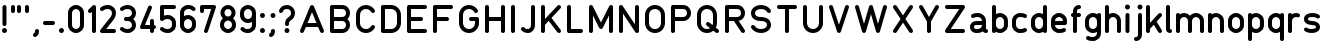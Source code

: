 SplineFontDB: 3.2
FontName: QuadrillionMonoline-Regular
FullName: Quadrillion Monoline
FamilyName: Quadrillion Monoline
Weight: Regular
Copyright: Copyright (c) 2024, neilb
UComments: "2024-10-26: Created with FontForge (http://fontforge.org)"
Version: 1.000
ItalicAngle: 0
UnderlinePosition: -100
UnderlineWidth: 50
Ascent: 800
Descent: 200
InvalidEm: 0
LayerCount: 2
Layer: 0 0 "Back" 1
Layer: 1 0 "Fore" 0
XUID: [1021 441 2049316168 14921]
StyleMap: 0x0000
FSType: 0
OS2Version: 0
OS2_WeightWidthSlopeOnly: 0
OS2_UseTypoMetrics: 1
CreationTime: 1729927510
ModificationTime: 1730462980
PfmFamily: 17
TTFWeight: 400
TTFWidth: 5
LineGap: 0
VLineGap: 90
OS2TypoAscent: 900
OS2TypoAOffset: 0
OS2TypoDescent: -400
OS2TypoDOffset: 0
OS2TypoLinegap: 300
OS2WinAscent: 0
OS2WinAOffset: 1
OS2WinDescent: 0
OS2WinDOffset: 1
HheadAscent: 900
HheadAOffset: 0
HheadDescent: -400
HheadDOffset: 0
OS2CapHeight: 700
OS2XHeight: 500
OS2Vendor: 'PfEd'
MarkAttachClasses: 1
DEI: 91125
Encoding: UnicodeFull
UnicodeInterp: none
NameList: AGL For New Fonts
DisplaySize: -48
AntiAlias: 1
FitToEm: 1
WinInfo: 58928 16 8
BeginPrivate: 0
EndPrivate
Grid
-1000 500.166748047 m 0
 2000 500.166748047 l 1024
  Named: "x-height"
EndSplineSet
BeginChars: 1114113 125

StartChar: A
Encoding: 65 65 0
Width: 750
Flags: HMW
LayerCount: 2
Fore
SplineSet
125 0 m 0
 95 0 75 24 75 50 c 0
 75 57 77 63 79 69 c 2
 329 669 l 2
 337 687 354 700 375 700 c 0
 396 700 413 687 421 669 c 2
 671 69 l 2
 673 63 675 57 675 50 c 0
 675 24 655 0 625 0 c 0
 604 0 587 13 579 31 c 2
 529 150 l 1
 221 150 l 1
 171 31 l 2
 163 13 146 0 125 0 c 0
375 520 m 1
 263 250 l 1
 487 250 l 1
 375 520 l 1
EndSplineSet
EndChar

StartChar: B
Encoding: 66 66 1
Width: 650
Flags: HMW
LayerCount: 2
Fore
SplineSet
575 200 m 0
 575 88 492 0 375 0 c 2
 125 0 l 2
 97 0 75 22 75 50 c 0
 75 250 75 450 75 650 c 0
 75 678 97 700 125 700 c 2
 375 700 l 2
 492 700 575 612 575 500 c 0
 575 445 551 386 511 350 c 1
 551 314 575 255 575 200 c 0
475 500 m 0
 475 559 439 600 375 600 c 2
 175 600 l 1
 175 400 l 1
 375 400 l 2
 439 400 475 441 475 500 c 0
475 200 m 0
 475 259 439 300 375 300 c 2
 175 300 l 1
 175 100 l 1
 375 100 l 2
 439 100 475 141 475 200 c 0
EndSplineSet
EndChar

StartChar: C
Encoding: 67 67 2
Width: 625
Flags: HMW
LayerCount: 2
Fore
SplineSet
500 200 m 0
 529 200 550 177 550 150 c 0
 550 141 548 132 543 124 c 0
 497 48 417 0 325 0 c 0
 173 0 75 125 75 250 c 2
 75 450 l 2
 75 575 173 700 325 700 c 0
 417 700 497 652 543 576 c 0
 548 568 550 559 550 550 c 0
 550 524 529 500 500 500 c 0
 482 500 466 509 457 524 c 0
 428 573 383 600 325 600 c 0
 227 600 175 525 175 450 c 2
 175 250 l 2
 175 175 227 100 325 100 c 0
 383 100 428 127 457 176 c 0
 466 191 482 200 500 200 c 0
EndSplineSet
EndChar

StartChar: D
Encoding: 68 68 3
Width: 650
Flags: HMW
LayerCount: 2
Fore
SplineSet
125 700 m 2
 325 700 l 2
 477 700 575 575 575 450 c 2
 575 250 l 2
 575 125 477 0 325 0 c 2
 125 0 l 2
 97 0 75 22 75 50 c 2
 75 650 l 2
 75 678 97 700 125 700 c 2
175 600 m 1
 175 100 l 1
 325 100 l 2
 423 100 475 175 475 250 c 2
 475 450 l 2
 475 525 423 600 325 600 c 2
 175 600 l 1
EndSplineSet
EndChar

StartChar: E
Encoding: 69 69 4
Width: 650
Flags: HMW
LayerCount: 2
Fore
SplineSet
125 700 m 2
 525 700 l 2
 553 700 575 678 575 650 c 0
 575 622 553 600 525 600 c 2
 175 600 l 1
 175 400 l 1
 425 400 l 2
 453 400 475 378 475 350 c 0
 475 322 453 300 425 300 c 2
 175 300 l 1
 175 100 l 1
 525 100 l 2
 553 100 575 78 575 50 c 0
 575 22 553 0 525 0 c 2
 125 0 l 2
 97 0 75 22 75 50 c 0
 75 250 75 450 75 650 c 0
 75 678 97 700 125 700 c 2
EndSplineSet
EndChar

StartChar: F
Encoding: 70 70 5
Width: 650
Flags: HMW
LayerCount: 2
Fore
SplineSet
125 700 m 2
 525 700 l 2
 553 700 575 678 575 650 c 0
 575 622 553 600 525 600 c 2
 175 600 l 1
 175 400 l 1
 425 400 l 2
 453 400 475 378 475 350 c 0
 475 322 453 300 425 300 c 2
 175 300 l 1
 175 50 l 2
 175 22 153 0 125 0 c 0
 97 0 75 22 75 50 c 0
 75 250 75 450 75 650 c 0
 75 678 97 700 125 700 c 2
EndSplineSet
EndChar

StartChar: G
Encoding: 71 71 6
Width: 650
Flags: HMW
LayerCount: 2
Fore
SplineSet
550 550 m 0
 550 524 529 500 500 500 c 0
 482 500 466 509 457 524 c 0
 428 573 383 600 325 600 c 0
 227 600 175 525 175 450 c 2
 175 250 l 2
 175 175 227 100 325 100 c 0
 423 100 475 175 475 250 c 2
 475 300 l 1
 375 300 l 2
 347 300 325 322 325 350 c 0
 325 378 347 400 375 400 c 2
 525 400 l 2
 553 400 575 378 575 350 c 2
 575 250 l 2
 575 125 477 0 325 0 c 0
 173 0 75 125 75 250 c 2
 75 450 l 2
 75 575 173 700 325 700 c 0
 417 700 497 652 543 576 c 0
 548 568 550 559 550 550 c 0
EndSplineSet
EndChar

StartChar: H
Encoding: 72 72 7
Width: 650
Flags: HMW
LayerCount: 2
Fore
SplineSet
125 700 m 0
 153 700 175 678 175 650 c 2
 175 400 l 1
 475 400 l 1
 475 650 l 2
 475 678 497 700 525 700 c 0
 553 700 575 678 575 650 c 0
 575 450 575 250 575 50 c 0
 575 22 553 0 525 0 c 0
 497 0 475 22 475 50 c 2
 475 300 l 1
 175 300 l 1
 175 50 l 2
 175 22 153 0 125 0 c 0
 97 0 75 22 75 50 c 2
 75 650 l 2
 75 678 97 700 125 700 c 0
EndSplineSet
EndChar

StartChar: I
Encoding: 73 73 8
Width: 250
Flags: HMW
LayerCount: 2
Fore
SplineSet
125 700 m 0
 153 700 175 678 175 650 c 2
 175 50 l 2
 175 22 153 0 125 0 c 0
 97 0 75 22 75 50 c 2
 75 650 l 2
 75 678 97 700 125 700 c 0
EndSplineSet
EndChar

StartChar: J
Encoding: 74 74 9
Width: 500
Flags: HMW
LayerCount: 2
Fore
SplineSet
250 100 m 0
 296 100 325 153 325 200 c 2
 325 650 l 2
 325 678 347 700 375 700 c 0
 403 700 425 678 425 650 c 2
 425 200 l 2
 425 98 354 0 250 0 c 0
 164 0 115 40 90 65 c 0
 81 74 75 86 75 100 c 0
 75 128 97 150 125 150 c 0
 139 150 151 144 160 135 c 0
 185 110 186 100 250 100 c 0
EndSplineSet
EndChar

StartChar: K
Encoding: 75 75 10
Width: 650
Flags: HMW
LayerCount: 2
Fore
SplineSet
575 50 m 0
 575 23 553 0 525 0 c 0
 509 0 494 8 485 20 c 2
 267 303 l 1
 175 205 l 1
 175 50 l 2
 175 22 153 0 125 0 c 0
 97 0 75 22 75 50 c 2
 75 650 l 2
 75 678 97 700 125 700 c 0
 153 700 175 678 175 650 c 2
 175 351 l 1
 489 684 l 2
 498 694 510 700 525 700 c 0
 553 700 575 677 575 650 c 0
 575 637 569 625 561 616 c 2
 337 377 l 1
 565 80 l 2
 571 72 575 61 575 50 c 0
EndSplineSet
EndChar

StartChar: L
Encoding: 76 76 11
Width: 550
Flags: HMW
LayerCount: 2
Fore
SplineSet
125 700 m 0
 153 700 175 678 175 650 c 2
 175 100 l 1
 425 100 l 2
 453 100 475 78 475 50 c 0
 475 22 453 0 425 0 c 2
 125 0 l 2
 97 0 75 22 75 50 c 2
 75 650 l 2
 75 678 97 700 125 700 c 0
EndSplineSet
EndChar

StartChar: M
Encoding: 77 77 12
Width: 750
Flags: HMW
LayerCount: 2
Fore
SplineSet
75 650 m 2
 75 677 97 700 125 700 c 0
 145 700 162 688 170 672 c 2
 375 262 l 1
 580 672 l 2
 588 688 605 700 625 700 c 0
 653 700 675 678 675 650 c 2
 675 50 l 2
 675 22 653 0 625 0 c 0
 597 0 575 22 575 50 c 2
 575 438 l 1
 420 128 l 2
 412 112 395 100 375 100 c 0
 355 100 338 112 330 128 c 2
 175 438 l 1
 175 50 l 2
 175 22 153 0 125 0 c 0
 97 0 75 22 75 50 c 2
 75 650 l 2
EndSplineSet
EndChar

StartChar: N
Encoding: 78 78 13
Width: 650
Flags: HMW
LayerCount: 2
Fore
SplineSet
525 700 m 0
 553 700 575 678 575 650 c 2
 575 50 l 2
 575 22 553 0 525 0 c 0
 508 0 492 9 483 22 c 2
 175 485 l 1
 175 50 l 2
 175 22 153 0 125 0 c 0
 97 0 75 22 75 50 c 2
 75 650 l 2
 75 678 97 700 125 700 c 0
 142 700 158 691 167 678 c 2
 475 215 l 1
 475 650 l 2
 475 678 497 700 525 700 c 0
EndSplineSet
EndChar

StartChar: O
Encoding: 79 79 14
Width: 650
Flags: HMW
LayerCount: 2
Fore
SplineSet
325 700 m 0
 477 700 575 575 575 450 c 2
 575 250 l 2
 575 125 477 0 325 0 c 0
 173 0 75 125 75 250 c 2
 75 450 l 2
 75 575 173 700 325 700 c 0
325 600 m 0
 227 600 175 525 175 450 c 2
 175 250 l 2
 175 175 227 100 325 100 c 0
 423 100 475 175 475 250 c 2
 475 450 l 2
 475 525 423 600 325 600 c 0
EndSplineSet
EndChar

StartChar: P
Encoding: 80 80 15
Width: 650
Flags: HMW
LayerCount: 2
Fore
SplineSet
575 500 m 0
 575 388 492 300 375 300 c 2
 175 300 l 1
 175 50 l 2
 175 22 153 0 125 0 c 0
 97 0 75 22 75 50 c 0
 75 250 75 450 75 650 c 0
 75 678 97 700 125 700 c 2
 375 700 l 2
 492 700 575 612 575 500 c 0
475 500 m 0
 475 559 439 600 375 600 c 2
 175 600 l 1
 175 400 l 1
 375 400 l 2
 439 400 475 441 475 500 c 0
EndSplineSet
EndChar

StartChar: Q
Encoding: 81 81 16
Width: 700
Flags: HMW
LayerCount: 2
Fore
SplineSet
625 50 m 0
 625 22 602 0 575 0 c 0
 563 0 552 4 544 11 c 2
 485 57 l 1
 443 22 389 0 325 0 c 0
 173 0 75 125 75 250 c 2
 75 450 l 2
 75 575 173 700 325 700 c 0
 477 700 575 575 575 450 c 2
 575 250 l 2
 575 210 565 171 547 135 c 1
 606 89 l 2
 618 80 625 66 625 50 c 0
300 225 m 0
 300 253 322 275 350 275 c 0
 362 275 373 271 381 264 c 2
 466 198 l 1
 472 215 475 232 475 250 c 2
 475 450 l 2
 475 525 423 600 325 600 c 0
 227 600 175 525 175 450 c 2
 175 250 l 2
 175 175 227 100 325 100 c 0
 356 100 382 108 404 120 c 1
 319 186 l 2
 307 195 300 209 300 225 c 0
EndSplineSet
EndChar

StartChar: R
Encoding: 82 82 17
Width: 650
Flags: HMW
LayerCount: 2
Fore
SplineSet
575 50 m 0
 575 23 554 0 525 0 c 0
 508 0 492 9 483 22 c 2
 298 300 l 1
 175 300 l 1
 175 50 l 2
 175 22 153 0 125 0 c 0
 97 0 75 22 75 50 c 0
 75 250 75 450 75 650 c 0
 75 678 97 700 125 700 c 2
 375 700 l 2
 492 700 575 612 575 500 c 0
 575 451 559 402 525 364 c 0
 499 334 461 312 416 304 c 1
 567 78 l 2
 572 70 575 60 575 50 c 0
475 500 m 0
 475 559 439 600 375 600 c 2
 175 600 l 1
 175 400 l 1
 375 400 l 2
 439 400 475 441 475 500 c 0
EndSplineSet
EndChar

StartChar: S
Encoding: 83 83 18
Width: 650
Flags: HMW
LayerCount: 2
Fore
SplineSet
75 150 m 0
 75 177 96 200 125 200 c 0
 142 200 158 191 167 178 c 0
 207 118 261 100 325 100 c 0
 430 100 475 158 475 200 c 0
 475 226 468 248 448 266 c 0
 428 284 392 300 325 300 c 0
 242 300 178 322 135 360 c 0
 92 398 75 451 75 500 c 0
 75 608 180 700 325 700 c 0
 411 700 507 668 567 578 c 0
 572 570 575 560 575 550 c 0
 575 523 554 500 525 500 c 0
 508 500 492 509 483 522 c 0
 443 582 389 600 325 600 c 0
 220 600 175 542 175 500 c 0
 175 474 182 452 202 434 c 0
 222 416 258 400 325 400 c 0
 408 400 472 378 515 340 c 0
 558 302 575 249 575 200 c 0
 575 92 470 0 325 0 c 0
 239 0 143 32 83 122 c 0
 78 130 75 140 75 150 c 0
EndSplineSet
EndChar

StartChar: T
Encoding: 84 84 19
Width: 650
Flags: HMW
LayerCount: 2
Fore
SplineSet
125 700 m 0
 258 700 392 700 525 700 c 0
 553 700 575 678 575 650 c 0
 575 622 553 600 525 600 c 2
 375 600 l 1
 375 50 l 2
 375 22 353 0 325 0 c 0
 297 0 275 22 275 50 c 2
 275 600 l 1
 125 600 l 2
 97 600 75 622 75 650 c 0
 75 678 97 700 125 700 c 0
EndSplineSet
EndChar

StartChar: U
Encoding: 85 85 20
Width: 650
Flags: HMW
LayerCount: 2
Fore
SplineSet
125 700 m 0
 153 700 175 678 175 650 c 2
 175 250 l 2
 175 175 227 100 325 100 c 0
 423 100 475 175 475 250 c 2
 475 650 l 2
 475 678 497 700 525 700 c 0
 553 700 575 678 575 650 c 2
 575 250 l 2
 575 125 477 0 325 0 c 0
 173 0 75 125 75 250 c 2
 75 650 l 2
 75 678 97 700 125 700 c 0
EndSplineSet
EndChar

StartChar: V
Encoding: 86 86 21
Width: 650
Flags: HMW
LayerCount: 2
Fore
SplineSet
525 700 m 0
 555 700 575 676 575 650 c 0
 575 644 574 639 572 634 c 2
 372 34 l 2
 365 14 347 0 325 0 c 0
 303 0 285 14 278 34 c 2
 78 634 l 2
 76 639 75 644 75 650 c 0
 75 676 95 700 125 700 c 0
 148 700 165 686 172 666 c 2
 325 208 l 1
 478 666 l 2
 485 686 503 700 525 700 c 0
EndSplineSet
EndChar

StartChar: W
Encoding: 87 87 22
Width: 950
Flags: HMW
LayerCount: 2
Fore
SplineSet
75 650 m 0
 75 676 95 700 125 700 c 0
 149 700 167 684 173 664 c 2
 300 229 l 1
 427 664 l 2
 433 685 452 700 475 700 c 0
 498 700 517 685 523 664 c 2
 650 229 l 1
 777 664 l 2
 783 685 802 700 825 700 c 0
 855 700 875 676 875 650 c 0
 875 645 874 640 873 636 c 2
 698 36 l 2
 692 15 673 0 650 0 c 0
 627 0 608 15 602 36 c 2
 475 471 l 1
 348 36 l 2
 342 15 323 0 300 0 c 0
 277 0 258 15 252 36 c 2
 77 636 l 2
 76 640 75 645 75 650 c 0
EndSplineSet
EndChar

StartChar: X
Encoding: 88 88 23
Width: 650
Flags: HMW
LayerCount: 2
Fore
SplineSet
75 650 m 0
 75 677 96 700 125 700 c 0
 144 700 158 691 167 678 c 2
 325 440 l 1
 483 678 l 2
 492 691 508 700 525 700 c 0
 554 700 575 677 575 650 c 0
 575 640 572 630 567 622 c 2
 385 350 l 1
 567 78 l 2
 572 70 575 60 575 50 c 0
 575 23 554 0 525 0 c 0
 508 0 492 9 483 22 c 2
 325 260 l 1
 167 22 l 2
 158 9 142 0 125 0 c 0
 96 0 75 23 75 50 c 0
 75 60 78 70 83 78 c 2
 265 350 l 1
 83 622 l 2
 78 630 75 640 75 650 c 0
EndSplineSet
EndChar

StartChar: Y
Encoding: 89 89 24
Width: 650
Flags: HMW
LayerCount: 2
Fore
SplineSet
75 650 m 0
 75 676 96 700 125 700 c 0
 144 700 159 690 168 675 c 2
 325 401 l 1
 482 675 l 2
 490 690 505 700 525 700 c 0
 554 700 575 676 575 650 c 0
 575 641 572 632 568 625 c 2
 375 287 l 1
 375 50 l 2
 375 22 353 0 325 0 c 0
 297 0 275 22 275 50 c 2
 275 287 l 1
 82 625 l 2
 78 632 75 641 75 650 c 0
EndSplineSet
EndChar

StartChar: Z
Encoding: 90 90 25
Width: 650
Flags: HMW
LayerCount: 2
Fore
SplineSet
125 700 m 2
 525 700 l 2
 553 700 575 678 575 650 c 0
 575 640 572 630 567 622 c 2
 218 100 l 1
 525 100 l 2
 553 100 575 78 575 50 c 0
 575 22 553 0 525 0 c 2
 125 0 l 2
 97 0 75 22 75 50 c 0
 75 60 78 70 83 78 c 2
 432 600 l 1
 125 600 l 2
 97 600 75 622 75 650 c 0
 75 678 97 700 125 700 c 2
EndSplineSet
EndChar

StartChar: space
Encoding: 32 32 26
Width: 400
Flags: MW
LayerCount: 2
EndChar

StartChar: a
Encoding: 97 97 27
Width: 550
Flags: HMW
LayerCount: 2
Fore
SplineSet
125 375 m 0
 99 375 75 396 75 425 c 0
 75 445 87 462 103 470 c 0
 159 498 200 500 250 500 c 0
 353 500 450 416 450 300 c 2
 450 100 l 1
 478 100 500 78 500 50 c 0
 500 22 478 0 450 0 c 0
 417 0 385 16 368 40 c 1
 334 15 293 0 250 0 c 2
 200 0 l 2
 125 0 50 61 50 150 c 0
 50 239 125 300 200 300 c 2
 350 300 l 1
 350 359 297 400 250 400 c 0
 241 400 234 400 227 400 c 0
 196 400 183 398 147 380 c 0
 140 377 133 375 125 375 c 0
200 200 m 2
 175 200 150 186 150 150 c 0
 150 114 175 100 200 100 c 2
 250 100 l 2
 297 100 350 141 350 200 c 1
 200 200 l 2
EndSplineSet
EndChar

StartChar: b
Encoding: 98 98 28
Width: 500
Flags: HMW
LayerCount: 2
Fore
SplineSet
100 700 m 0
 128 700 150 678 150 650 c 2
 150 473 l 1
 180 491 215 500 250 500 c 0
 353 500 450 416 450 300 c 2
 450 200 l 2
 450 84 353 0 250 0 c 0
 213 0 176 11 145 30 c 1
 137 12 120 0 100 0 c 0
 72 0 50 22 50 50 c 2
 50 650 l 2
 50 678 72 700 100 700 c 0
250 400 m 0
 203 400 150 359 150 300 c 2
 150 200 l 2
 150 141 203 100 250 100 c 0
 297 100 350 141 350 200 c 2
 350 300 l 2
 350 359 297 400 250 400 c 0
EndSplineSet
EndChar

StartChar: c
Encoding: 99 99 29
Width: 475
Flags: HMW
LayerCount: 2
Fore
SplineSet
375 125 m 0
 401 125 425 104 425 75 c 0
 425 55 413 38 397 30 c 0
 341 2 300 0 250 0 c 0
 147 0 50 84 50 200 c 2
 50 300 l 2
 50 416 147 500 250 500 c 0
 300 500 341 498 397 470 c 0
 413 462 425 445 425 425 c 0
 425 396 401 375 375 375 c 0
 367 375 360 377 353 380 c 0
 317 398 304 400 273 400 c 0
 266 400 259 400 250 400 c 0
 203 400 150 359 150 300 c 2
 150 200 l 2
 150 141 203 100 250 100 c 0
 259 100 266 100 273 100 c 0
 304 100 317 102 353 120 c 0
 360 123 367 125 375 125 c 0
EndSplineSet
EndChar

StartChar: d
Encoding: 100 100 30
Width: 500
Flags: HMW
LayerCount: 2
Fore
Refer: 28 98 N -1 0 0 1 500 0 2
EndChar

StartChar: e
Encoding: 101 101 31
Width: 500
Flags: HMW
LayerCount: 2
Fore
SplineSet
375 125 m 0
 401 125 425 104 425 75 c 0
 425 55 413 38 397 30 c 0
 341 2 300 0 250 0 c 0
 147 0 50 84 50 200 c 0
 50 233 50 267 50 300 c 0
 50 416 147 500 250 500 c 0
 353 500 450 416 450 300 c 2
 450 250 l 2
 450 222 428 200 400 200 c 2
 150 200 l 1
 150 141 203 100 250 100 c 0
 259 100 266 100 273 100 c 0
 304 100 317 102 353 120 c 0
 360 123 367 125 375 125 c 0
250 400 m 0
 203 400 150 359 150 300 c 1
 350 300 l 1
 350 359 297 400 250 400 c 0
EndSplineSet
EndChar

StartChar: f
Encoding: 102 102 32
Width: 350
Flags: HMW
LayerCount: 2
Fore
SplineSet
250 700 m 0
 278 700 300 678 300 650 c 0
 300 622 278 600 250 600 c 0
 214 600 200 575 200 550 c 2
 200 500 l 1
 250 500 l 2
 278 500 300 478 300 450 c 0
 300 422 278 400 250 400 c 2
 200 400 l 1
 200 50 l 2
 200 22 178 0 150 0 c 0
 122 0 100 22 100 50 c 2
 100 400 l 1
 72 400 50 422 50 450 c 0
 50 478 72 500 100 500 c 1
 100 550 l 2
 100 625 161 700 250 700 c 0
EndSplineSet
EndChar

StartChar: g
Encoding: 103 103 33
Width: 500
Flags: HMW
LayerCount: 2
Fore
SplineSet
75 -125 m 0
 75 -96 99 -75 125 -75 c 0
 133 -75 140 -77 147 -80 c 0
 183 -98 196 -100 227 -100 c 0
 234 -100 241 -100 250 -100 c 0
 297 -100 350 -59 350 0 c 2
 350 27 l 1
 320 9 285 0 250 0 c 0
 147 0 50 84 50 200 c 2
 50 300 l 2
 50 416 147 500 250 500 c 0
 287 500 324 489 355 470 c 1
 363 488 380 500 400 500 c 0
 428 500 450 478 450 450 c 2
 450 0 l 2
 450 -116 353 -200 250 -200 c 0
 200 -200 159 -198 103 -170 c 0
 87 -162 75 -145 75 -125 c 0
250 400 m 0
 203 400 150 359 150 300 c 2
 150 200 l 2
 150 141 203 100 250 100 c 0
 297 100 350 141 350 200 c 2
 350 300 l 2
 350 359 297 400 250 400 c 0
EndSplineSet
EndChar

StartChar: h
Encoding: 104 104 34
Width: 500
Flags: HMW
LayerCount: 2
Fore
SplineSet
100 700 m 0
 128 700 150 678 150 650 c 2
 150 473 l 1
 180 491 215 500 250 500 c 0
 353 500 450 416 450 300 c 2
 450 50 l 2
 450 22 428 0 400 0 c 0
 372 0 350 22 350 50 c 2
 350 300 l 2
 350 359 297 400 250 400 c 0
 203 400 150 359 150 300 c 2
 150 50 l 2
 150 22 128 0 100 0 c 0
 72 0 50 22 50 50 c 0
 50 250 50 450 50 650 c 0
 50 678 72 700 100 700 c 0
EndSplineSet
EndChar

StartChar: i
Encoding: 105 105 35
Width: 224
Flags: HMW
LayerCount: 2
Fore
SplineSet
112 712 m 0
 146 712 174 684 174 650 c 0
 174 616 146 588 112 588 c 0
 78 588 50 616 50 650 c 0
 50 684 78 712 112 712 c 0
112 500 m 0
 140 500 162 478 162 450 c 2
 162 50 l 2
 162 22 140 0 112 0 c 0
 84 0 62 22 62 50 c 2
 62 450 l 2
 62 478 84 500 112 500 c 0
EndSplineSet
EndChar

StartChar: j
Encoding: 106 106 36
Width: 312
Flags: HMW
LayerCount: 2
Fore
SplineSet
200 712 m 0
 234 712 262 684 262 650 c 0
 262 616 234 588 200 588 c 0
 166 588 138 616 138 650 c 0
 138 684 166 712 200 712 c 0
200 500 m 0
 228 500 250 478 250 450 c 2
 250 -50 l 2
 250 -125 189 -200 100 -200 c 0
 72 -200 50 -178 50 -150 c 0
 50 -122 72 -100 100 -100 c 0
 136 -100 150 -75 150 -50 c 2
 150 450 l 2
 150 478 172 500 200 500 c 0
EndSplineSet
EndChar

StartChar: k
Encoding: 107 107 37
Width: 500
Flags: HMW
LayerCount: 2
Fore
SplineSet
450 50 m 0
 450 24 429 0 400 0 c 0
 382 0 366 10 357 24 c 2
 245 208 l 1
 150 104 l 1
 150 50 l 2
 150 22 128 0 100 0 c 0
 72 0 50 22 50 50 c 2
 50 650 l 2
 50 678 72 700 100 700 c 0
 128 700 150 678 150 650 c 2
 150 252 l 1
 363 484 l 2
 372 494 385 500 400 500 c 0
 428 500 450 477 450 450 c 0
 450 437 445 425 437 416 c 2
 315 284 l 1
 443 76 l 2
 448 68 450 60 450 50 c 0
EndSplineSet
EndChar

StartChar: l
Encoding: 108 108 38
Width: 250
Flags: HMW
LayerCount: 2
Fore
SplineSet
100 700 m 0
 128 700 150 678 150 650 c 2
 150 100 l 1
 178 100 200 78 200 50 c 0
 200 22 178 0 150 0 c 0
 120 0 91 13 73 34 c 0
 55 55 50 79 50 100 c 2
 50 650 l 2
 50 678 72 700 100 700 c 0
EndSplineSet
EndChar

StartChar: m
Encoding: 109 109 39
Width: 800
Flags: HMW
LayerCount: 2
Fore
SplineSet
100 500 m 0
 120 500 138 488 146 470 c 1
 177 489 213 500 250 500 c 0
 307 500 362 475 400 432 c 1
 438 475 493 500 550 500 c 0
 653 500 750 416 750 300 c 2
 750 50 l 2
 750 22 728 0 700 0 c 0
 672 0 650 22 650 50 c 2
 650 300 l 2
 650 359 597 400 550 400 c 0
 503 400 450 359 450 300 c 2
 450 50 l 2
 450 22 428 0 400 0 c 0
 372 0 350 22 350 50 c 2
 350 300 l 2
 350 359 297 400 250 400 c 0
 203 400 150 359 150 300 c 2
 150 50 l 2
 150 22 128 0 100 0 c 0
 72 0 50 22 50 50 c 0
 50 183 50 317 50 450 c 0
 50 478 72 500 100 500 c 0
EndSplineSet
EndChar

StartChar: n
Encoding: 110 110 40
Width: 500
Flags: HMW
LayerCount: 2
Fore
SplineSet
100 500 m 0
 120 500 138 488 146 470 c 1
 177 489 213 500 250 500 c 0
 353 500 450 416 450 300 c 2
 450 50 l 2
 450 22 428 0 400 0 c 0
 372 0 350 22 350 50 c 2
 350 300 l 2
 350 359 297 400 250 400 c 0
 203 400 150 359 150 300 c 2
 150 50 l 2
 150 22 128 0 100 0 c 0
 72 0 50 22 50 50 c 0
 50 183 50 317 50 450 c 0
 50 478 72 500 100 500 c 0
EndSplineSet
EndChar

StartChar: o
Encoding: 111 111 41
Width: 500
Flags: HMW
LayerCount: 2
Fore
SplineSet
250 500 m 0
 353 500 450 416 450 300 c 2
 450 200 l 2
 450 84 353 0 250 0 c 0
 147 0 50 84 50 200 c 2
 50 300 l 2
 50 416 147 500 250 500 c 0
250 400 m 0
 203 400 150 359 150 300 c 2
 150 200 l 2
 150 141 203 100 250 100 c 0
 297 100 350 141 350 200 c 2
 350 300 l 2
 350 359 297 400 250 400 c 0
EndSplineSet
EndChar

StartChar: p
Encoding: 112 112 42
Width: 500
Flags: HMW
LayerCount: 2
Fore
Refer: 28 98 N 1 0 0 -1 0 500 2
EndChar

StartChar: q
Encoding: 113 113 43
Width: 500
Flags: HMW
LayerCount: 2
Fore
Refer: 28 98 N -1 0 0 -1 500 500 2
EndChar

StartChar: r
Encoding: 114 114 44
Width: 400
Flags: HMW
LayerCount: 2
Fore
SplineSet
350 441 m 0
 350 411 326 391 300 391 c 0
 294 391 288 392 283 394 c 0
 272 398 261 400 250 400 c 0
 203 400 150 359 150 300 c 2
 150 50 l 2
 150 22 128 0 100 0 c 0
 72 0 50 22 50 50 c 0
 50 183 50 317 50 450 c 0
 50 478 72 500 100 500 c 0
 120 500 138 488 146 470 c 1
 177 489 213 500 250 500 c 0
 295 500 350 487 350 441 c 0
EndSplineSet
EndChar

StartChar: s
Encoding: 115 115 45
Width: 500
Flags: HMW
LayerCount: 2
Fore
SplineSet
50 350 m 0
 50 450 148 500 250 500 c 0
 300 500 356 497 426 455 c 0
 441 446 450 430 450 412 c 0
 450 383 427 363 400 363 c 0
 391 363 382 365 374 370 c 0
 327 398 306 400 269 400 c 0
 263 400 257 400 250 400 c 0
 213 400 185 391 169 381 c 0
 153 371 150 365 150 350 c 0
 150 335 153 329 169 319 c 0
 185 309 213 300 250 300 c 0
 352 300 450 250 450 150 c 0
 450 50 352 0 250 0 c 0
 200 0 144 3 74 45 c 0
 59 54 50 70 50 88 c 0
 50 117 73 137 100 137 c 0
 109 137 118 135 126 130 c 0
 173 102 194 100 231 100 c 0
 237 100 243 100 250 100 c 0
 287 100 315 109 331 119 c 0
 347 129 350 135 350 150 c 0
 350 165 347 171 331 181 c 0
 315 191 287 200 250 200 c 0
 148 200 50 250 50 350 c 0
EndSplineSet
EndChar

StartChar: t
Encoding: 116 116 46
Width: 350
Flags: HMW
LayerCount: 2
Fore
SplineSet
150 650 m 0
 178 650 200 628 200 600 c 2
 200 500 l 1
 250 500 l 2
 278 500 300 478 300 450 c 0
 300 422 278 400 250 400 c 2
 200 400 l 1
 200 150 l 2
 200 125 214 100 250 100 c 0
 278 100 300 78 300 50 c 0
 300 22 278 0 250 0 c 0
 161 0 100 75 100 150 c 2
 100 400 l 1
 72 400 50 422 50 450 c 0
 50 478 72 500 100 500 c 1
 100 600 l 2
 100 628 122 650 150 650 c 0
EndSplineSet
EndChar

StartChar: u
Encoding: 117 117 47
Width: 500
Flags: HMW
LayerCount: 2
Fore
Refer: 40 110 N -1 0 0 -1 500 500 2
EndChar

StartChar: v
Encoding: 118 118 48
Width: 500
Flags: HMW
LayerCount: 2
Fore
SplineSet
50 450 m 0
 50 476 70 500 100 500 c 0
 122 500 140 487 147 468 c 2
 250 192 l 1
 353 468 l 2
 360 487 379 500 400 500 c 0
 430 500 450 476 450 450 c 0
 450 444 449 437 447 432 c 2
 297 32 l 2
 290 13 271 0 250 0 c 0
 229 0 210 13 203 32 c 2
 53 432 l 2
 51 437 50 444 50 450 c 0
EndSplineSet
EndChar

StartChar: w
Encoding: 119 119 49
Width: 700
Flags: HMW
LayerCount: 2
Fore
SplineSet
50 450 m 0
 50 476 70 500 100 500 c 0
 123 500 142 485 148 465 c 2
 225 218 l 1
 302 465 l 2
 308 485 328 500 350 500 c 0
 372 500 392 485 398 465 c 2
 475 218 l 1
 552 465 l 2
 558 485 577 500 600 500 c 0
 630 500 650 476 650 450 c 0
 650 445 649 440 648 435 c 2
 523 35 l 2
 517 15 497 0 475 0 c 0
 453 0 433 15 427 35 c 2
 350 282 l 1
 273 35 l 2
 267 15 247 0 225 0 c 0
 203 0 183 15 177 35 c 2
 52 435 l 2
 51 440 50 445 50 450 c 0
EndSplineSet
EndChar

StartChar: x
Encoding: 120 120 50
Width: 500
Flags: HMW
LayerCount: 2
Fore
SplineSet
50 450 m 0
 50 477 71 500 100 500 c 0
 118 500 131 492 140 480 c 2
 250 333 l 1
 360 480 l 2
 369 492 382 500 400 500 c 0
 429 500 450 477 450 450 c 0
 450 439 446 428 440 420 c 2
 312 250 l 1
 440 80 l 2
 446 72 450 61 450 50 c 0
 450 23 428 0 400 0 c 0
 384 0 369 8 360 20 c 2
 250 167 l 1
 140 20 l 2
 131 8 116 0 100 0 c 0
 71 0 50 23 50 50 c 0
 50 61 54 72 60 80 c 2
 188 250 l 1
 60 420 l 2
 54 428 50 439 50 450 c 0
EndSplineSet
EndChar

StartChar: y
Encoding: 121 121 51
Width: 500
Flags: HMW
LayerCount: 2
Fore
SplineSet
50 450 m 0
 50 476 70 500 100 500 c 0
 122 500 140 487 147 468 c 2
 250 192 l 1
 353 468 l 2
 360 487 379 500 400 500 c 0
 430 500 450 476 450 450 c 0
 450 444 449 437 447 432 c 2
 241 -118 l 2
 221 -171 167 -200 125 -200 c 0
 97 -200 75 -178 75 -150 c 0
 75 -122 97 -100 125 -100 c 0
 126 -100 127 -100 128 -100 c 0
 134 -100 140 -99 148 -81 c 1
 197 50 l 1
 53 432 l 2
 51 437 50 444 50 450 c 0
EndSplineSet
EndChar

StartChar: z
Encoding: 122 122 52
Width: 500
Flags: HMW
LayerCount: 2
Fore
SplineSet
100 500 m 2
 400 500 l 2
 428 500 450 478 450 450 c 0
 450 439 446 428 440 420 c 2
 200 100 l 1
 400 100 l 2
 428 100 450 78 450 50 c 0
 450 22 428 0 400 0 c 2
 100 0 l 2
 72 0 50 22 50 50 c 0
 50 61 54 72 60 80 c 2
 300 400 l 1
 100 400 l 2
 72 400 50 422 50 450 c 0
 50 478 72 500 100 500 c 2
EndSplineSet
EndChar

StartChar: comma
Encoding: 44 44 53
Width: 250
Flags: HMW
LayerCount: 2
Fore
SplineSet
100 -100 m 0
 73 -100 50 -79 50 -50 c 0
 50 -33 59 -17 72 -8 c 0
 86 2 91 7 94 13 c 0
 97 19 100 29 100 50 c 0
 100 78 122 100 150 100 c 0
 178 100 200 78 200 50 c 0
 200 21 197 -7 184 -32 c 0
 171 -57 151 -77 128 -92 c 0
 120 -97 110 -100 100 -100 c 0
EndSplineSet
EndChar

StartChar: period
Encoding: 46 46 54
Width: 224
Flags: HMW
LayerCount: 2
Fore
SplineSet
112 125 m 0
 146 125 174 96 174 62 c 0
 174 28 146 0 112 0 c 0
 78 0 50 28 50 62 c 0
 50 96 78 125 112 125 c 0
EndSplineSet
EndChar

StartChar: semicolon
Encoding: 59 59 55
Width: 250
Flags: HMW
LayerCount: 2
Fore
Refer: 54 46 N 1 0 0 1 38 376 2
Refer: 53 44 N 1 0 0 1 0 0 2
EndChar

StartChar: colon
Encoding: 58 58 56
Width: 224
Flags: HMW
LayerCount: 2
Fore
Refer: 54 46 N 1 0 0 1 0 376 2
Refer: 54 46 N 1 0 0 1 0 0 2
EndChar

StartChar: exclam
Encoding: 33 33 57
Width: 224
Flags: HMW
LayerCount: 2
Fore
SplineSet
112 700 m 0
 140 700 162 678 162 650 c 2
 162 225 l 2
 162 197 140 175 112 175 c 0
 84 175 62 197 62 225 c 2
 62 650 l 2
 62 678 84 700 112 700 c 0
112 125 m 0
 146 125 174 96 174 62 c 0
 174 28 146 0 112 0 c 0
 78 0 50 28 50 62 c 0
 50 96 78 125 112 125 c 0
EndSplineSet
EndChar

StartChar: question
Encoding: 63 63 58
Width: 500
Flags: HMW
LayerCount: 2
Fore
SplineSet
100 500 m 0
 70 500 50 524 50 550 c 0
 50 556 51 561 53 566 c 0
 80 648 150 700 250 700 c 0
 361 700 450 611 450 500 c 0
 450 452 438 412 418 383 c 0
 398 354 374 336 355 322 c 0
 336 308 323 298 315 286 c 0
 307 274 300 258 300 225 c 0
 300 197 278 175 250 175 c 0
 222 175 200 197 200 225 c 0
 200 273 212 313 232 342 c 0
 252 371 276 388 295 402 c 0
 314 416 327 427 335 439 c 0
 343 451 350 467 350 500 c 0
 350 564 314 600 250 600 c 0
 193 600 163 581 147 534 c 0
 140 514 122 500 100 500 c 0
250 125 m 0
 284 125 312 96 312 62 c 0
 312 28 284 0 250 0 c 0
 216 0 188 28 188 62 c 0
 188 96 216 125 250 125 c 0
EndSplineSet
EndChar

StartChar: quoteright
Encoding: 8217 8217 59
Width: 250
Flags: HMW
LayerCount: 2
Fore
Refer: 53 44 N 1 0 0 1 0 700 2
EndChar

StartChar: quoteleft
Encoding: 8216 8216 60
Width: 250
Flags: HMW
LayerCount: 2
Fore
Refer: 53 44 N -1 0 0 -1 250 700 2
EndChar

StartChar: quotedblright
Encoding: 8221 8221 61
Width: 400
Flags: HMW
LayerCount: 2
Fore
Refer: 53 44 N 1 0 0 1 150 700 2
Refer: 53 44 N 1 0 0 1 0 700 2
EndChar

StartChar: quotedblleft
Encoding: 8220 8220 62
Width: 400
Flags: HMW
LayerCount: 2
Fore
Refer: 53 44 N -1 0 0 -1 250 700 2
Refer: 53 44 N -1 0 0 -1 400 700 2
EndChar

StartChar: hyphen
Encoding: 45 45 63
Width: 400
Flags: HMW
LayerCount: 2
Fore
SplineSet
100 300 m 2
 300 300 l 2
 328 300 350 278 350 250 c 0
 350 222 328 200 300 200 c 2
 100 200 l 2
 72 200 50 222 50 250 c 0
 50 278 72 300 100 300 c 2
EndSplineSet
EndChar

StartChar: endash
Encoding: 8211 8211 64
Width: 600
Flags: HMW
LayerCount: 2
Fore
SplineSet
100 300 m 2
 500 300 l 2
 528 300 550 278 550 250 c 0
 550 222 528 200 500 200 c 2
 100 200 l 2
 72 200 50 222 50 250 c 0
 50 278 72 300 100 300 c 2
EndSplineSet
EndChar

StartChar: emdash
Encoding: 8212 8212 65
Width: 1000
Flags: HMW
LayerCount: 2
Fore
SplineSet
50 300 m 2
 950 300 l 2
 978 300 1000 278 1000 250 c 0
 1000 222 978 200 950 200 c 2
 50 200 l 2
 22 200 0 222 0 250 c 0
 0 278 22 300 50 300 c 2
EndSplineSet
EndChar

StartChar: quotesingle
Encoding: 39 39 66
Width: 200
Flags: HMW
LayerCount: 2
Fore
SplineSet
100 700 m 0
 128 700 150 678 150 650 c 2
 150 550 l 2
 150 522 128 500 100 500 c 0
 72 500 50 522 50 550 c 2
 50 650 l 2
 50 678 72 700 100 700 c 0
EndSplineSet
EndChar

StartChar: quotedbl
Encoding: 34 34 67
Width: 350
Flags: HMW
LayerCount: 2
Fore
Refer: 66 39 N 1 0 0 1 150 0 2
Refer: 66 39 N 1 0 0 1 0 0 2
EndChar

StartChar: zero
Encoding: 48 48 68
Width: 500
Flags: HMW
LayerCount: 2
Fore
SplineSet
250 700 m 0
 353 700 450 616 450 500 c 2
 450 200 l 2
 450 84 353 0 250 0 c 0
 147 0 50 84 50 200 c 2
 50 500 l 2
 50 616 147 700 250 700 c 0
250 600 m 0
 203 600 150 559 150 500 c 2
 150 200 l 2
 150 141 203 100 250 100 c 0
 297 100 350 141 350 200 c 2
 350 500 l 2
 350 559 297 600 250 600 c 0
EndSplineSet
EndChar

StartChar: one
Encoding: 49 49 69
Width: 300
Flags: HMW
LayerCount: 2
Fore
SplineSet
100 500 m 0
 72 500 50 522 50 550 c 0
 50 564 56 576 65 585 c 2
 165 685 l 2
 174 694 186 700 200 700 c 0
 228 700 250 678 250 650 c 2
 250 50 l 2
 250 22 228 0 200 0 c 0
 172 0 150 22 150 50 c 2
 150 529 l 1
 135 515 l 2
 126 506 114 500 100 500 c 0
EndSplineSet
EndChar

StartChar: two
Encoding: 50 50 70
Width: 500
Flags: HMW
LayerCount: 2
Fore
SplineSet
100 550 m 0
 73 550 50 572 50 600 c 0
 50 616 58 630 69 639 c 0
 142 697 212 700 250 700 c 0
 353 700 450 616 450 500 c 0
 450 393 387 329 339 269 c 2
 204 100 l 1
 400 100 l 2
 428 100 450 78 450 50 c 0
 450 22 428 0 400 0 c 2
 100 0 l 2
 72 0 50 22 50 50 c 0
 50 62 54 72 61 81 c 2
 261 331 l 2
 313 396 350 432 350 500 c 0
 350 559 297 600 250 600 c 0
 246 600 241 600 237 600 c 0
 205 600 177 598 131 561 c 0
 122 554 112 550 100 550 c 0
EndSplineSet
EndChar

StartChar: three
Encoding: 51 51 71
Width: 500
Flags: HMW
LayerCount: 2
Fore
SplineSet
100 550 m 0
 73 550 50 572 50 600 c 0
 50 616 58 630 69 639 c 0
 142 697 212 700 250 700 c 0
 353 700 450 616 450 500 c 0
 450 438 422 386 381 350 c 1
 422 314 450 262 450 200 c 0
 450 84 353 0 250 0 c 0
 212 0 142 3 69 61 c 0
 58 70 50 84 50 100 c 0
 50 128 73 150 100 150 c 0
 112 150 122 146 131 139 c 0
 177 102 205 100 237 100 c 0
 241 100 246 100 250 100 c 0
 297 100 350 141 350 200 c 0
 350 259 297 300 250 300 c 2
 200 300 l 2
 172 300 150 322 150 350 c 0
 150 378 172 400 200 400 c 2
 250 400 l 2
 297 400 350 441 350 500 c 0
 350 559 297 600 250 600 c 0
 246 600 241 600 237 600 c 0
 205 600 177 598 131 561 c 0
 122 554 112 550 100 550 c 0
EndSplineSet
EndChar

StartChar: four
Encoding: 52 52 72
Width: 500
Flags: HMW
LayerCount: 2
Fore
SplineSet
300 687 m 0
 330 687 350 663 350 637 c 0
 350 630 348 625 346 619 c 2
 175 200 l 1
 300 200 l 1
 300 300 l 2
 300 328 322 350 350 350 c 0
 378 350 400 328 400 300 c 2
 400 200 l 1
 428 200 450 178 450 150 c 0
 450 122 428 100 400 100 c 1
 400 50 l 2
 400 22 378 0 350 0 c 0
 322 0 300 22 300 50 c 2
 300 100 l 1
 100 100 l 2
 72 100 50 122 50 150 c 0
 50 157 52 163 54 169 c 2
 254 656 l 2
 261 674 279 688 300 688 c 0
 300 687 l 0
EndSplineSet
EndChar

StartChar: five
Encoding: 53 53 73
Width: 500
Flags: HMW
LayerCount: 2
Fore
SplineSet
50 100 m 0
 50 128 73 150 100 150 c 0
 112 150 122 146 131 139 c 0
 177 102 205 100 237 100 c 0
 241 100 246 100 250 100 c 0
 297 100 350 141 350 200 c 2
 350 250 l 2
 350 309 297 350 250 350 c 0
 246 350 241 350 237 350 c 0
 205 350 177 348 131 311 c 0
 122 304 112 300 100 300 c 0
 72 300 50 322 50 350 c 2
 50 650 l 2
 50 678 72 700 100 700 c 2
 400 700 l 2
 428 700 450 678 450 650 c 0
 450 622 428 600 400 600 c 2
 150 600 l 1
 150 434 l 1
 191 448 227 450 250 450 c 0
 353 450 450 366 450 250 c 2
 450 200 l 2
 450 84 353 0 250 0 c 0
 212 0 142 3 69 61 c 0
 58 70 50 84 50 100 c 0
EndSplineSet
EndChar

StartChar: six
Encoding: 54 54 74
Width: 500
Flags: HMW
LayerCount: 2
Fore
Refer: 77 57 N -1 0 0 -1 500 700 2
EndChar

StartChar: seven
Encoding: 55 55 75
Width: 500
Flags: HMW
LayerCount: 2
Fore
SplineSet
200 0 m 0
 170 0 150 24 150 50 c 0
 150 56 151 61 153 66 c 2
 331 600 l 1
 150 600 l 1
 150 550 l 2
 150 522 128 500 100 500 c 0
 72 500 50 522 50 550 c 2
 50 650 l 2
 50 678 72 700 100 700 c 2
 400 700 l 2
 428 700 450 678 450 650 c 0
 450 644 449 639 447 634 c 2
 247 34 l 2
 240 14 222 0 200 0 c 0
EndSplineSet
EndChar

StartChar: eight
Encoding: 56 56 76
Width: 500
Flags: HMW
LayerCount: 2
Fore
SplineSet
250 700 m 0
 353 700 438 613 438 506 c 0
 438 450 414 400 378 365 c 1
 421 329 450 275 450 212 c 2
 450 200 l 2
 450 84 353 0 250 0 c 0
 147 0 50 84 50 200 c 2
 50 212 l 2
 50 275 79 329 122 365 c 1
 86 400 62 450 62 506 c 0
 62 613 147 700 250 700 c 0
250 600 m 0
 203 600 162 562 162 506 c 0
 162 450 203 412 250 412 c 0
 297 412 338 450 338 506 c 0
 338 562 297 600 250 600 c 0
250 312 m 0
 203 312 150 271 150 212 c 2
 150 200 l 2
 150 141 203 100 250 100 c 0
 297 100 350 141 350 200 c 2
 350 212 l 2
 350 271 297 312 250 312 c 0
EndSplineSet
EndChar

StartChar: nine
Encoding: 57 57 77
Width: 500
Flags: HMW
LayerCount: 2
Fore
SplineSet
62 100 m 0
 62 128 85 150 113 150 c 0
 127 150 139 144 148 135 c 0
 181 102 206 100 236 100 c 0
 241 100 245 100 250 100 c 0
 297 100 350 141 350 200 c 2
 350 277 l 1
 320 259 285 250 250 250 c 0
 147 250 50 334 50 450 c 2
 50 500 l 2
 50 616 147 700 250 700 c 0
 353 700 450 616 450 500 c 0
 450 400 450 300 450 200 c 0
 450 84 353 0 250 0 c 0
 212 0 139 3 77 65 c 0
 68 74 62 86 62 100 c 0
250 600 m 0
 203 600 150 559 150 500 c 2
 150 450 l 2
 150 391 203 350 250 350 c 0
 297 350 350 391 350 450 c 2
 350 500 l 2
 350 559 297 600 250 600 c 0
EndSplineSet
EndChar

StartChar: uniE652
Encoding: 58962 58962 78
Width: 200
Flags: HMW
LayerCount: 2
Fore
SplineSet
100 800 m 0
 128 800 150 778 150 750 c 2
 150 50 l 2
 150 22 128 0 100 0 c 0
 72 0 50 22 50 50 c 2
 50 750 l 2
 50 778 72 800 100 800 c 0
EndSplineSet
EndChar

StartChar: uniE653
Encoding: 58963 58963 79
Width: 375
Flags: HMW
LayerCount: 2
Fore
SplineSet
300 0 m 0
 328 0 350 -22 350 -50 c 0
 350 -64 344 -76 335 -85 c 2
 135 -285 l 2
 126 -294 114 -300 100 -300 c 0
 72 -300 50 -278 50 -250 c 2
 50 450 l 2
 50 478 72 500 100 500 c 0
 128 500 150 478 150 450 c 2
 150 -129 l 1
 265 -15 l 2
 274 -6 286 0 300 0 c 0
EndSplineSet
EndChar

StartChar: uniE654
Encoding: 58964 58964 80
Width: 450
Flags: HMW
LayerCount: 2
Fore
SplineSet
100 750 m 0
 100 776 121 800 150 800 c 0
 169 800 184 790 193 775 c 2
 393 425 l 2
 397 418 400 409 400 400 c 0
 400 372 378 350 350 350 c 0
 336 350 324 356 315 365 c 0
 290 390 283 400 250 400 c 0
 203 400 150 359 150 300 c 2
 150 250 l 2
 150 167 217 100 300 100 c 2
 350 100 l 2
 378 100 400 78 400 50 c 0
 400 22 378 0 350 0 c 2
 300 0 l 2
 163 0 50 113 50 250 c 2
 50 300 l 2
 50 411 139 492 236 499 c 1
 107 725 l 2
 103 732 100 741 100 750 c 0
EndSplineSet
EndChar

StartChar: uniE658
Encoding: 58968 58968 81
Width: 500
Flags: HMW
LayerCount: 2
Fore
SplineSet
250 800 m 0
 353 800 450 716 450 600 c 0
 450 467 450 333 450 200 c 0
 450 84 353 0 250 0 c 0
 147 0 50 84 50 200 c 2
 50 300 l 2
 50 416 147 500 250 500 c 2
 350 500 l 1
 350 600 l 2
 350 659 297 700 250 700 c 0
 222 700 200 722 200 750 c 0
 200 778 222 800 250 800 c 0
250 400 m 2
 203 400 150 359 150 300 c 2
 150 200 l 2
 150 141 203 100 250 100 c 0
 297 100 350 141 350 200 c 2
 350 400 l 1
 250 400 l 2
EndSplineSet
EndChar

StartChar: uniE659
Encoding: 58969 58969 82
Width: 500
Flags: HMW
LayerCount: 2
Fore
SplineSet
388 -150 m 4
 416 -150 438 -172 438 -200 c 0
 438 -214 432 -226 423 -235 c 0
 361 -297 288 -300 250 -300 c 0
 147 -300 50 -216 50 -100 c 0
 50 33 50 167 50 300 c 0
 50 416 147 500 250 500 c 0
 353 500 450 416 450 300 c 2
 450 200 l 2
 450 84 353 0 250 0 c 2
 150 0 l 1
 150 -100 l 2
 150 -159 203 -200 250 -200 c 0
 255 -200 259 -200 264 -200 c 0
 294 -200 319 -198 352 -165 c 0
 361 -156 374 -150 388 -150 c 4
250 400 m 0
 203 400 150 359 150 300 c 2
 150 100 l 1
 250 100 l 2
 297 100 350 141 350 200 c 2
 350 300 l 2
 350 359 297 400 250 400 c 0
EndSplineSet
EndChar

StartChar: uniE660
Encoding: 58976 58976 83
Width: 500
Flags: MW
LayerCount: 2
Fore
SplineSet
250 800 m 0
 353 800 450 716 450 600 c 0
 450 484 353 400 250 400 c 2
 150 400 l 1
 150 50 l 2
 150 22 128 0 100 0 c 0
 72 0 50 22 50 50 c 0
 50 233 50 417 50 600 c 0
 50 716 147 800 250 800 c 0
250 700 m 0
 203 700 150 659 150 600 c 2
 150 500 l 1
 250 500 l 2
 297 500 350 541 350 600 c 0
 350 659 297 700 250 700 c 0
EndSplineSet
EndChar

StartChar: uniE661
Encoding: 58977 58977 84
Width: 400
Flags: MW
LayerCount: 2
Fore
SplineSet
300 500 m 0
 330 500 350 476 350 450 c 0
 350 445 349 440 348 436 c 2
 148 -264 l 2
 142 -285 123 -300 100 -300 c 0
 70 -300 50 -276 50 -250 c 0
 50 -245 51 -240 52 -236 c 2
 252 464 l 2
 258 484 276 500 300 500 c 0
EndSplineSet
EndChar

StartChar: uniE662
Encoding: 58978 58978 85
Width: 400
Flags: MW
LayerCount: 2
Fore
SplineSet
300 800 m 0
 328 800 350 778 350 750 c 0
 350 722 328 700 300 700 c 0
 217 700 150 633 150 550 c 2
 150 50 l 2
 150 22 128 0 100 0 c 0
 72 0 50 22 50 50 c 2
 50 550 l 2
 50 687 163 800 300 800 c 0
EndSplineSet
EndChar

StartChar: uniE663
Encoding: 58979 58979 86
Width: 500
Flags: HMW
LayerCount: 2
Fore
SplineSet
400 500 m 0
 430 500 450 476 450 450 c 0
 450 445 449 440 448 436 c 2
 248 -264 l 2
 242 -285 223 -300 200 -300 c 0
 180 -300 163 -288 155 -272 c 2
 55 -72 l 2
 52 -65 50 -58 50 -50 c 0
 50 -24 71 0 100 0 c 0
 120 0 137 -12 145 -28 c 2
 187 -113 l 1
 352 464 l 2
 358 484 376 500 400 500 c 0
EndSplineSet
EndChar

StartChar: uniE664
Encoding: 58980 58980 87
Width: 500
Flags: HMW
LayerCount: 2
Fore
SplineSet
100 0 m 0
 72 0 50 22 50 50 c 0
 50 64 56 76 65 85 c 2
 179 200 l 1
 128 250 50 324 50 425 c 2
 50 600 l 2
 50 716 147 800 250 800 c 0
 353 800 450 716 450 600 c 2
 450 425 l 2
 450 324 372 250 321 200 c 1
 435 85 l 2
 444 76 450 64 450 50 c 0
 450 22 428 0 400 0 c 0
 386 0 374 6 365 15 c 2
 250 129 l 1
 135 15 l 2
 126 6 114 0 100 0 c 0
250 700 m 0
 203 700 150 659 150 600 c 2
 150 425 l 2
 150 386 202 320 250 271 c 1
 298 320 350 386 350 425 c 2
 350 600 l 2
 350 659 297 700 250 700 c 0
EndSplineSet
EndChar

StartChar: uniE665
Encoding: 58981 58981 88
Width: 500
Flags: HMW
LayerCount: 2
Fore
SplineSet
300 500 m 2
 350 500 l 2
 378 500 400 478 400 450 c 0
 400 422 378 400 350 400 c 2
 300 400 l 2
 217 400 150 333 150 250 c 2
 150 100 l 1
 250 100 l 2
 353 100 450 16 450 -100 c 2
 450 -250 l 2
 450 -278 428 -300 400 -300 c 2
 250 -300 l 2
 147 -300 50 -216 50 -100 c 0
 50 17 50 133 50 250 c 0
 50 387 163 500 300 500 c 2
150 0 m 1
 150 -100 l 2
 150 -159 203 -200 250 -200 c 2
 350 -200 l 1
 350 -100 l 2
 350 -41 297 0 250 0 c 2
 150 0 l 1
EndSplineSet
EndChar

StartChar: uniE666
Encoding: 58982 58982 89
Width: 450
Flags: HMW
LayerCount: 2
Fore
SplineSet
50 450 m 0
 50 478 72 500 100 500 c 0
 112 500 122 496 130 490 c 2
 225 419 l 1
 320 490 l 2
 328 496 339 500 350 500 c 0
 377 500 400 478 400 450 c 0
 400 434 392 419 380 410 c 2
 308 356 l 1
 330 340 l 2
 332 339 333 337 335 335 c 0
 378 292 400 256 400 183 c 0
 400 180 400 178 400 175 c 0
 400 126 383 81 351 49 c 0
 319 17 274 0 225 0 c 0
 176 0 131 17 99 49 c 0
 67 81 50 126 50 175 c 0
 50 178 50 180 50 183 c 0
 50 256 72 292 115 335 c 0
 117 337 118 339 120 340 c 2
 142 356 l 1
 70 410 l 2
 58 419 50 434 50 450 c 0
225 294 m 1
 183 263 l 1
 163 242 157 231 154 222 c 0
 151 213 150 200 150 175 c 0
 150 149 158 132 170 120 c 0
 182 108 199 100 225 100 c 0
 251 100 268 108 280 120 c 0
 292 132 300 149 300 175 c 0
 300 200 299 213 296 222 c 0
 293 231 287 242 267 263 c 1
 225 294 l 1
EndSplineSet
EndChar

StartChar: uniE667
Encoding: 58983 58983 90
Width: 500
Flags: HMW
LayerCount: 2
Fore
SplineSet
400 500 m 0
 428 500 450 478 450 450 c 2
 450 400 l 2
 450 316 400 250 333 219 c 1
 344 198 350 175 350 150 c 0
 350 68 282 0 200 0 c 2
 100 0 l 2
 72 0 50 22 50 50 c 0
 50 78 72 100 100 100 c 2
 200 100 l 2
 228 100 250 122 250 150 c 0
 250 178 228 200 200 200 c 0
 173 200 151 223 151 250 c 0
 151 277 173 300 200 300 c 2
 250 300 l 2
 297 300 350 341 350 400 c 2
 350 450 l 2
 350 478 372 500 400 500 c 0
EndSplineSet
EndChar

StartChar: uniE668
Encoding: 58984 58984 91
Width: 450
Flags: HMW
LayerCount: 2
Fore
SplineSet
100 500 m 2
 150 500 l 2
 287 500 400 387 400 250 c 0
 400 113 287 0 150 0 c 2
 100 0 l 2
 72 0 50 22 50 50 c 0
 50 78 72 100 100 100 c 2
 150 100 l 2
 233 100 300 167 300 250 c 0
 300 333 233 400 150 400 c 2
 100 400 l 2
 72 400 50 422 50 450 c 0
 50 478 72 500 100 500 c 2
EndSplineSet
EndChar

StartChar: uniE669
Encoding: 58985 58985 92
Width: 600
Flags: MW
LayerCount: 2
Fore
SplineSet
300 800 m 0
 328 800 350 778 350 750 c 2
 350 500 l 1
 453 500 550 416 550 300 c 2
 550 200 l 2
 550 84 453 0 350 0 c 2
 250 0 l 2
 147 0 50 84 50 200 c 2
 50 300 l 2
 50 416 147 500 250 500 c 1
 250 750 l 2
 250 778 272 800 300 800 c 0
250 400 m 1
 203 400 150 359 150 300 c 2
 150 200 l 2
 150 141 203 100 250 100 c 1
 250 400 l 1
350 400 m 1
 350 100 l 1
 397 100 450 141 450 200 c 2
 450 300 l 2
 450 359 397 400 350 400 c 1
EndSplineSet
EndChar

StartChar: uniE66A
Encoding: 58986 58986 93
Width: 500
Flags: HMW
LayerCount: 2
Fore
Refer: 90 58983 N -1 0 0 1 500 0 2
EndChar

StartChar: uniE670
Encoding: 58992 58992 94
Width: 250
Flags: HMW
LayerCount: 2
Fore
SplineSet
125 500 m 0
 153 500 175 478 175 450 c 2
 175 50 l 2
 175 22 153 0 125 0 c 0
 97 0 75 22 75 50 c 2
 75 450 l 2
 75 478 97 500 125 500 c 0
EndSplineSet
EndChar

StartChar: uniE671
Encoding: 58993 58993 95
Width: 500
Flags: HMW
LayerCount: 2
Fore
SplineSet
100 0 m 0
 71 0 50 23 50 50 c 0
 50 61 54 72 60 80 c 2
 360 480 l 2
 369 492 382 500 400 500 c 0
 429 500 450 477 450 450 c 2
 450 50 l 2
 450 22 428 0 400 0 c 0
 372 0 350 22 350 50 c 2
 350 300 l 1
 140 20 l 2
 131 8 116 0 100 0 c 0
EndSplineSet
EndChar

StartChar: uniE672
Encoding: 58994 58994 96
Width: 400
Flags: HMW
LayerCount: 2
Fore
Refer: 104 59002 N 1 0 0 -1 0 500 2
EndChar

StartChar: uniE673
Encoding: 58995 58995 97
Width: 400
Flags: HMW
LayerCount: 2
Fore
SplineSet
100 500 m 0
 114 500 126 494 135 485 c 1
 155 494 177 500 200 500 c 0
 282 500 350 432 350 350 c 0
 350 268 282 200 200 200 c 0
 183 200 166 203 150 209 c 1
 150 200 l 2
 150 141 203 100 250 100 c 2
 300 100 l 2
 328 100 350 78 350 50 c 0
 350 22 328 0 300 0 c 2
 250 0 l 2
 147 0 50 84 50 200 c 0
 50 283 50 367 50 450 c 0
 50 478 72 500 100 500 c 0
200 400 m 0
 172 400 150 378 150 350 c 0
 150 322 172 300 200 300 c 0
 228 300 250 322 250 350 c 0
 250 378 228 400 200 400 c 0
EndSplineSet
EndChar

StartChar: uniE674
Encoding: 58996 58996 98
Width: 400
Flags: HMW
LayerCount: 2
Fore
Refer: 104 59002 N -1 0 0 -1 400 500 2
EndChar

StartChar: uniE675
Encoding: 58997 58997 99
Width: 400
Flags: HMW
LayerCount: 2
Fore
Refer: 97 58995 N -1 0 0 1 400 0 2
EndChar

StartChar: uniE676
Encoding: 58998 58998 100
Width: 400
Flags: HMW
LayerCount: 2
Fore
SplineSet
300 500 m 0
 328 500 350 478 350 450 c 0
 350 422 328 400 300 400 c 0
 275 400 250 386 250 350 c 2
 250 150 l 2
 250 61 175 0 100 0 c 0
 72 0 50 22 50 50 c 0
 50 78 72 100 100 100 c 0
 125 100 150 114 150 150 c 2
 150 350 l 2
 150 439 225 500 300 500 c 0
EndSplineSet
EndChar

StartChar: uniE677
Encoding: 58999 58999 101
Width: 400
Flags: HMW
LayerCount: 2
Fore
Refer: 100 58998 N -1 0 0 1 400 0 2
EndChar

StartChar: uniE678
Encoding: 59000 59000 102
Width: 400
Flags: HMW
LayerCount: 2
Fore
Refer: 104 59002 N -1 0 0 1 400 0 2
EndChar

StartChar: uniE679
Encoding: 59001 59001 103
Width: 400
Flags: HMW
LayerCount: 2
Fore
Refer: 105 59003 N -1 0 0 1 400 0 2
EndChar

StartChar: uniE67A
Encoding: 59002 59002 104
Width: 400
Flags: HMW
LayerCount: 2
Fore
SplineSet
300 500 m 0
 328 500 350 478 350 450 c 0
 350 422 328 400 300 400 c 0
 217 400 150 333 150 250 c 2
 150 50 l 2
 150 22 128 0 100 0 c 0
 72 0 50 22 50 50 c 2
 50 250 l 2
 50 387 163 500 300 500 c 0
EndSplineSet
EndChar

StartChar: uniE67B
Encoding: 59003 59003 105
Width: 400
Flags: HMW
LayerCount: 2
Fore
SplineSet
200 500 m 2
 300 500 l 2
 328 500 350 478 350 450 c 0
 350 436 344 424 335 415 c 1
 344 395 350 373 350 350 c 0
 350 268 282 200 200 200 c 0
 183 200 166 203 150 209 c 1
 150 50 l 2
 150 22 128 0 100 0 c 0
 72 0 50 22 50 50 c 2
 50 350 l 2
 50 435 117 500 200 500 c 2
200 400 m 0
 172 400 150 378 150 350 c 0
 150 322 172 300 200 300 c 0
 228 300 250 322 250 350 c 0
 250 378 228 400 200 400 c 0
EndSplineSet
EndChar

StartChar: uniE67C
Encoding: 59004 59004 106
Width: 500
Flags: HMW
LayerCount: 2
Fore
Refer: 41 111 N 1 0 0 1 0 0 2
EndChar

StartChar: uniE67D
Encoding: 59005 59005 107
Width: 500
Flags: HMW
LayerCount: 2
Fore
Refer: 108 59006 N -1 0 0 -1 500 500 2
EndChar

StartChar: uniE67E
Encoding: 59006 59006 108
Width: 500
Flags: HMW
LayerCount: 2
Fore
SplineSet
250 500 m 0
 353 500 450 416 450 300 c 2
 450 50 l 2
 450 22 428 0 400 0 c 0
 372 0 350 22 350 50 c 2
 350 300 l 2
 350 359 297 400 250 400 c 0
 203 400 150 359 150 300 c 2
 150 50 l 2
 150 22 128 0 100 0 c 0
 72 0 50 22 50 50 c 2
 50 300 l 2
 50 416 147 500 250 500 c 0
EndSplineSet
EndChar

StartChar: uniE650
Encoding: 58960 58960 109
Width: 450
Flags: MW
LayerCount: 2
Fore
SplineSet
300 800 m 2
 350 800 l 2
 378 800 400 778 400 750 c 2
 400 50 l 2
 400 22 378 0 350 0 c 0
 322 0 300 22 300 50 c 2
 300 700 l 1
 217 700 150 633 150 550 c 2
 150 450 l 2
 150 422 128 400 100 400 c 0
 72 400 50 422 50 450 c 2
 50 550 l 2
 50 687 163 800 300 800 c 2
EndSplineSet
EndChar

StartChar: uniE651
Encoding: 58961 58961 110
Width: 500
Flags: MW
LayerCount: 2
Fore
SplineSet
400 500 m 0
 428 500 450 478 450 450 c 0
 450 217 450 -17 450 -250 c 0
 450 -278 428 -300 400 -300 c 2
 250 -300 l 2
 147 -300 50 -216 50 -100 c 0
 50 16 147 100 250 100 c 2
 350 100 l 1
 350 450 l 2
 350 478 372 500 400 500 c 0
250 0 m 2
 203 0 150 -41 150 -100 c 0
 150 -159 203 -200 250 -200 c 2
 350 -200 l 1
 350 0 l 1
 250 0 l 2
EndSplineSet
EndChar

StartChar: uniE65C
Encoding: 58972 58972 111
Width: 450
Flags: HMW
LayerCount: 2
Fore
SplineSet
350 800 m 0
 379 800 400 777 400 750 c 0
 400 741 398 732 393 724 c 2
 181 376 l 1
 168 351 150 313 150 250 c 0
 150 190 165 157 188 135 c 0
 211 113 246 100 300 100 c 2
 350 100 l 2
 378 100 400 78 400 50 c 0
 400 22 378 0 350 0 c 2
 300 0 l 2
 229 0 165 18 119 62 c 0
 73 106 50 172 50 250 c 0
 50 338 80 401 95 426 c 2
 307 776 l 2
 315 790 330 800 350 800 c 0
EndSplineSet
EndChar

StartChar: uniE657
Encoding: 58967 58967 112
Width: 450
VWidth: 700
Flags: HMW
LayerCount: 2
Fore
Refer: 111 58972 N 1 0 0 1 0 -300 2
EndChar

StartChar: uniE656
Encoding: 58966 58966 113
Width: 450
Flags: HMW
LayerCount: 2
Fore
Refer: 111 58972 N -1 0 0 -1 450 800 2
EndChar

StartChar: uniE65E
Encoding: 58974 58974 114
Width: 550
Flags: HMW
LayerCount: 2
Fore
SplineSet
450 800 m 0
 479 800 500 779 500 750 c 0
 500 739 497 731 493 724 c 0
 423 608 351 492 281 376 c 1
 268 351 250 313 250 250 c 0
 250 190 265 157 288 135 c 0
 311 113 346 100 400 100 c 2
 450 100 l 2
 478 100 500 78 500 50 c 0
 500 22 478 0 450 0 c 2
 400 0 l 2
 329 0 265 18 219 62 c 0
 173 106 150 172 150 250 c 0
 150 318 169 371 183 402 c 1
 172 401 161 400 150 400 c 2
 100 400 l 2
 72 400 50 422 50 450 c 0
 50 478 72 500 100 500 c 2
 150 500 l 2
 190 500 213 506 233 519 c 0
 253 532 274 557 301 601 c 2
 407 776 l 2
 415 790 430 800 450 800 c 0
EndSplineSet
EndChar

StartChar: uniE65F
Encoding: 58975 58975 115
Width: 550
Flags: HMW
LayerCount: 2
Fore
Refer: 114 58974 N -1 0 0 -1 550 500 2
EndChar

StartChar: periodcentered
Encoding: 183 183 116
Width: 224
VWidth: 1200
Flags: MW
LayerCount: 2
Fore
Refer: 54 46 N 1 0 0 1 0 200 2
EndChar

StartChar: uniE65A
Encoding: 58970 58970 117
Width: 400
Flags: MW
LayerCount: 2
Fore
SplineSet
250 800 m 2
 300 800 l 2
 328 800 350 778 350 750 c 0
 350 722 328 700 300 700 c 2
 250 700 l 2
 203 700 150 659 150 600 c 2
 150 550 l 2
 150 516 158 501 170 486 c 0
 182 471 201 458 226 442 c 0
 251 426 282 409 307 378 c 0
 332 347 350 303 350 250 c 2
 350 200 l 2
 350 84 253 0 150 0 c 2
 100 0 l 2
 72 0 50 22 50 50 c 0
 50 78 72 100 100 100 c 2
 150 100 l 2
 197 100 250 141 250 200 c 2
 250 250 l 2
 250 284 242 299 230 314 c 0
 218 329 199 342 174 358 c 0
 149 374 118 391 93 422 c 0
 68 453 50 497 50 550 c 2
 50 600 l 2
 50 716 147 800 250 800 c 2
EndSplineSet
EndChar

StartChar: uniE65B
Encoding: 58971 58971 118
Width: 450
Flags: HMWO
LayerCount: 2
Fore
SplineSet
225 -300 m 0
 121 -300 50 -202 50 -100 c 0
 50 10 125 80 184 136 c 0
 243 192 288 235 288 300 c 0
 288 359 235 400 188 400 c 2
 100 400 l 2
 72 400 50 422 50 450 c 0
 50 478 72 500 100 500 c 2
 188 500 l 2
 291 500 388 416 388 300 c 0
 388 190 312 120 253 64 c 0
 194 8 150 -35 150 -100 c 0
 150 -147 179 -200 225 -200 c 0
 289 -200 290 -190 315 -165 c 0
 324 -156 336 -150 350 -150 c 0
 378 -150 400 -172 400 -200 c 0
 400 -214 394 -226 385 -235 c 0
 360 -260 311 -300 225 -300 c 0
EndSplineSet
EndChar

StartChar: uniE655
Encoding: 58965 58965 119
Width: 500
Flags: HMW
LayerCount: 2
Fore
SplineSet
438 400 m 0
 438 372 415 350 387 350 c 0
 373 350 361 356 352 365 c 0
 319 398 294 400 264 400 c 0
 259 400 255 400 250 400 c 0
 203 400 150 359 150 300 c 2
 150 200 l 2
 150 141 203 100 250 100 c 0
 353 100 450 16 450 -100 c 0
 450 -216 353 -300 250 -300 c 0
 147 -300 50 -216 50 -100 c 0
 50 -40 76 14 118 51 c 1
 77 87 50 139 50 200 c 2
 50 300 l 2
 50 416 147 500 250 500 c 0
 288 500 361 497 423 435 c 0
 432 426 438 414 438 400 c 0
250 0 m 0
 186 0 150 -36 150 -100 c 0
 150 -159 203 -200 250 -200 c 0
 297 -200 350 -159 350 -100 c 0
 350 -41 297 0 250 0 c 0
EndSplineSet
EndChar

StartChar: .notdef
Encoding: 1114112 -1 120
Width: 600
VWidth: 0
Flags: HMW
LayerCount: 2
Fore
SplineSet
75 700 m 2
 525 700 l 2
 539 700 550 689 550 675 c 2
 550 25 l 2
 550 11 539 0 525 0 c 2
 75 0 l 2
 61 0 50 11 50 25 c 2
 50 675 l 2
 50 689 61 700 75 700 c 2
130 650 m 1
 300 395 l 1
 470 650 l 1
 130 650 l 1
100 605 m 1
 100 95 l 1
 270 350 l 1
 100 605 l 1
500 605 m 1
 330 350 l 1
 500 95 l 1
 500 605 l 1
300 305 m 1
 130 50 l 1
 470 50 l 1
 300 305 l 1
EndSplineSet
EndChar

StartChar: uniE66E
Encoding: 58990 58990 121
Width: 350
Flags: W
HStem: -300 100<158 291.562>
VStem: 50 250<-291.562 -208.438> 201 99<710.333 791.299>
LayerCount: 2
Fore
SplineSet
250 800 m 0xa0
 279 800 300 777 300 750 c 0xa0
 300 747 299 745 299 743 c 2
 158 -200 l 1
 250 -200 l 2
 278 -200 300 -222 300 -250 c 0
 300 -278 278 -300 250 -300 c 2
 100 -300 l 2
 72 -300 50 -278 50 -250 c 0xc0
 50 -247 51 -245 51 -243 c 2
 201 757 l 2
 205 781 225 800 250 800 c 0xa0
EndSplineSet
EndChar

StartChar: uniE66F
Encoding: 58991 58991 122
Width: 350
Flags: W
HStem: 700 100<58.4375 192>
VStem: 50 99<-291.299 -210.333> 50 250<708.438 791.562>
LayerCount: 2
Fore
Refer: 121 58990 N -1 0 0 -1 350 500 2
EndChar

StartChar: uniE66B
Encoding: 58987 58987 123
Width: 550
Flags: W
HStem: 0 21G<185.5 209 440 464.5> 0 21G<185.5 209 440 464.5> 480 20G<441 464.5>
LayerCount: 2
Fore
SplineSet
50 750 m 0xa0
 50 776 71 800 100 800 c 0
 120 800 137 788 145 772 c 2
 344 374 l 1
 408 476 l 2
 417 490 432 500 450 500 c 0
 479 500 500 477 500 450 c 0
 500 440 497 432 492 424 c 2
 396 270 l 1
 495 72 l 2
 498 65 500 58 500 50 c 0
 500 24 479 0 450 0 c 0
 430 0 413 12 405 28 c 2
 334 170 l 1
 242 24 l 2
 233 10 218 0 200 0 c 0
 171 0 150 23 150 50 c 0
 150 60 153 68 158 76 c 2
 282 275 l 1
 55 728 l 2
 52 735 50 742 50 750 c 0xa0
EndSplineSet
EndChar

StartChar: uniE66C
Encoding: 58988 58988 124
Width: 550
Flags: W
HStem: 0 20G<85.5 109> 479 21G<85.5 110 85.5 110 341 364.5 341 364.5>
LayerCount: 2
Fore
Refer: 123 58987 N -1 0 0 -1 550 500 2
EndChar
EndChars
EndSplineFont

